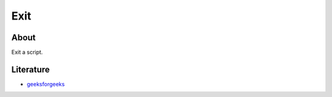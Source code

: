 ====
Exit
====

About
-----

Exit a script.

Literature
----------
* `geeksforgeeks <https://www.geeksforgeeks.org/python-exit-commands-quit-exit-sys-exit-and-os-_exit/>`_
